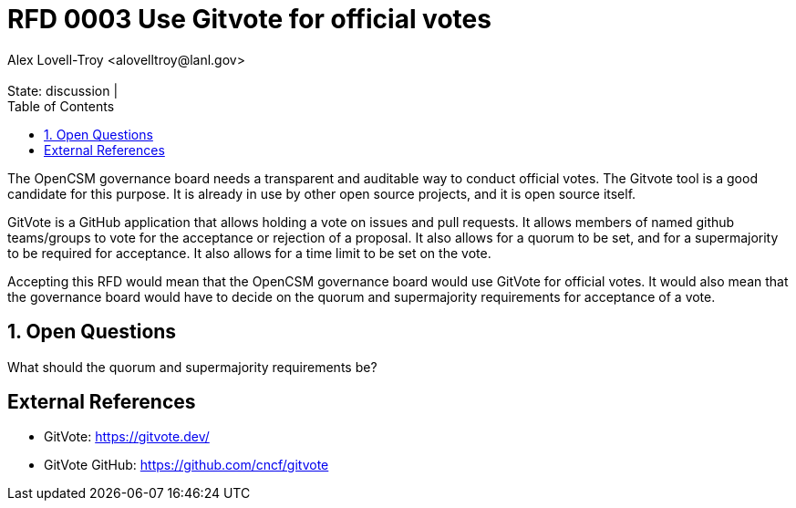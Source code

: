:showtitle:
:toc: left
:numbered:
:icons: font
:state: discussion
:discussion:
:revremark: State: {state} | {discussion}
:authors: Alex Lovell-Troy <alovelltroy@lanl.gov>

= RFD 0003 Use Gitvote for official votes
{authors}

The OpenCSM governance board needs a transparent and auditable way to conduct official votes.  The Gitvote tool is a good candidate for this purpose.  It is already in use by other open source projects, and it is open source itself.

GitVote is a GitHub application that allows holding a vote on issues and pull requests.  It allows members of named github teams/groups to vote for the acceptance or rejection of a proposal.  It also allows for a quorum to be set, and for a supermajority to be required for acceptance.  It also allows for a time limit to be set on the vote.

Accepting this RFD would mean that the OpenCSM governance board would use GitVote for official votes.  It would also mean that the governance board would have to decide on the quorum and supermajority requirements for acceptance of a vote.

== Open Questions

What should the quorum and supermajority requirements be?

[bibliography]
== External References
* GitVote: https://gitvote.dev/
* GitVote GitHub: https://github.com/cncf/gitvote

